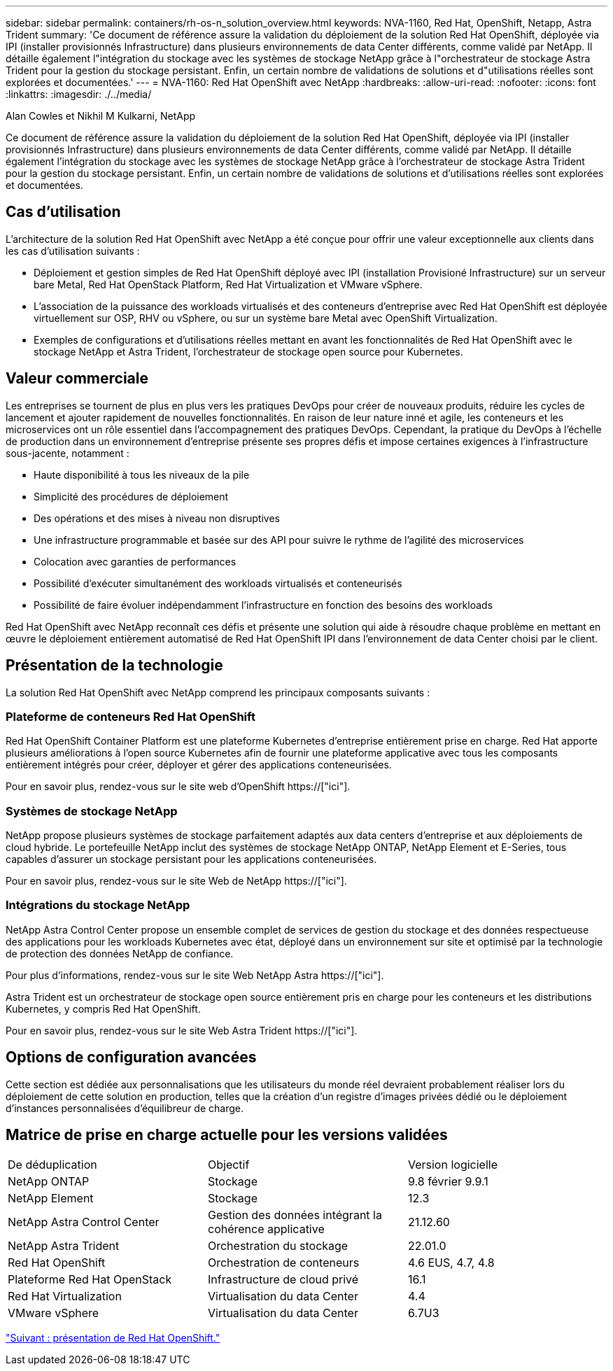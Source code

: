 ---
sidebar: sidebar 
permalink: containers/rh-os-n_solution_overview.html 
keywords: NVA-1160, Red Hat, OpenShift, Netapp, Astra Trident 
summary: 'Ce document de référence assure la validation du déploiement de la solution Red Hat OpenShift, déployée via IPI (installer provisionnés Infrastructure) dans plusieurs environnements de data Center différents, comme validé par NetApp. Il détaille également l"intégration du stockage avec les systèmes de stockage NetApp grâce à l"orchestrateur de stockage Astra Trident pour la gestion du stockage persistant. Enfin, un certain nombre de validations de solutions et d"utilisations réelles sont explorées et documentées.' 
---
= NVA-1160: Red Hat OpenShift avec NetApp
:hardbreaks:
:allow-uri-read: 
:nofooter: 
:icons: font
:linkattrs: 
:imagesdir: ./../media/


Alan Cowles et Nikhil M Kulkarni, NetApp

Ce document de référence assure la validation du déploiement de la solution Red Hat OpenShift, déployée via IPI (installer provisionnés Infrastructure) dans plusieurs environnements de data Center différents, comme validé par NetApp. Il détaille également l'intégration du stockage avec les systèmes de stockage NetApp grâce à l'orchestrateur de stockage Astra Trident pour la gestion du stockage persistant. Enfin, un certain nombre de validations de solutions et d'utilisations réelles sont explorées et documentées.



== Cas d'utilisation

L'architecture de la solution Red Hat OpenShift avec NetApp a été conçue pour offrir une valeur exceptionnelle aux clients dans les cas d'utilisation suivants :

* Déploiement et gestion simples de Red Hat OpenShift déployé avec IPI (installation Provisioné Infrastructure) sur un serveur bare Metal, Red Hat OpenStack Platform, Red Hat Virtualization et VMware vSphere.
* L'association de la puissance des workloads virtualisés et des conteneurs d'entreprise avec Red Hat OpenShift est déployée virtuellement sur OSP, RHV ou vSphere, ou sur un système bare Metal avec OpenShift Virtualization.
* Exemples de configurations et d'utilisations réelles mettant en avant les fonctionnalités de Red Hat OpenShift avec le stockage NetApp et Astra Trident, l'orchestrateur de stockage open source pour Kubernetes.




== Valeur commerciale

Les entreprises se tournent de plus en plus vers les pratiques DevOps pour créer de nouveaux produits, réduire les cycles de lancement et ajouter rapidement de nouvelles fonctionnalités. En raison de leur nature inné et agile, les conteneurs et les microservices ont un rôle essentiel dans l'accompagnement des pratiques DevOps. Cependant, la pratique du DevOps à l'échelle de production dans un environnement d'entreprise présente ses propres défis et impose certaines exigences à l'infrastructure sous-jacente, notamment :

* Haute disponibilité à tous les niveaux de la pile
* Simplicité des procédures de déploiement
* Des opérations et des mises à niveau non disruptives
* Une infrastructure programmable et basée sur des API pour suivre le rythme de l'agilité des microservices
* Colocation avec garanties de performances
* Possibilité d'exécuter simultanément des workloads virtualisés et conteneurisés
* Possibilité de faire évoluer indépendamment l'infrastructure en fonction des besoins des workloads


Red Hat OpenShift avec NetApp reconnaît ces défis et présente une solution qui aide à résoudre chaque problème en mettant en œuvre le déploiement entièrement automatisé de Red Hat OpenShift IPI dans l'environnement de data Center choisi par le client.



== Présentation de la technologie

La solution Red Hat OpenShift avec NetApp comprend les principaux composants suivants :



=== Plateforme de conteneurs Red Hat OpenShift

Red Hat OpenShift Container Platform est une plateforme Kubernetes d'entreprise entièrement prise en charge. Red Hat apporte plusieurs améliorations à l'open source Kubernetes afin de fournir une plateforme applicative avec tous les composants entièrement intégrés pour créer, déployer et gérer des applications conteneurisées.

Pour en savoir plus, rendez-vous sur le site web d'OpenShift https://["ici"].



=== Systèmes de stockage NetApp

NetApp propose plusieurs systèmes de stockage parfaitement adaptés aux data centers d'entreprise et aux déploiements de cloud hybride. Le portefeuille NetApp inclut des systèmes de stockage NetApp ONTAP, NetApp Element et E-Series, tous capables d'assurer un stockage persistant pour les applications conteneurisées.

Pour en savoir plus, rendez-vous sur le site Web de NetApp https://["ici"].



=== Intégrations du stockage NetApp

NetApp Astra Control Center propose un ensemble complet de services de gestion du stockage et des données respectueuse des applications pour les workloads Kubernetes avec état, déployé dans un environnement sur site et optimisé par la technologie de protection des données NetApp de confiance.

Pour plus d'informations, rendez-vous sur le site Web NetApp Astra https://["ici"].

Astra Trident est un orchestrateur de stockage open source entièrement pris en charge pour les conteneurs et les distributions Kubernetes, y compris Red Hat OpenShift.

Pour en savoir plus, rendez-vous sur le site Web Astra Trident https://["ici"].



== Options de configuration avancées

Cette section est dédiée aux personnalisations que les utilisateurs du monde réel devraient probablement réaliser lors du déploiement de cette solution en production, telles que la création d'un registre d'images privées dédié ou le déploiement d'instances personnalisées d'équilibreur de charge.



== Matrice de prise en charge actuelle pour les versions validées

|===


| De déduplication | Objectif | Version logicielle 


| NetApp ONTAP | Stockage | 9.8 février 9.9.1 


| NetApp Element | Stockage | 12.3 


| NetApp Astra Control Center | Gestion des données intégrant la cohérence applicative | 21.12.60 


| NetApp Astra Trident | Orchestration du stockage | 22.01.0 


| Red Hat OpenShift | Orchestration de conteneurs | 4.6 EUS, 4.7, 4.8 


| Plateforme Red Hat OpenStack | Infrastructure de cloud privé | 16.1 


| Red Hat Virtualization | Virtualisation du data Center | 4.4 


| VMware vSphere | Virtualisation du data Center | 6.7U3 
|===
link:rh-os-n_overview_openshift.html["Suivant : présentation de Red Hat OpenShift."]
